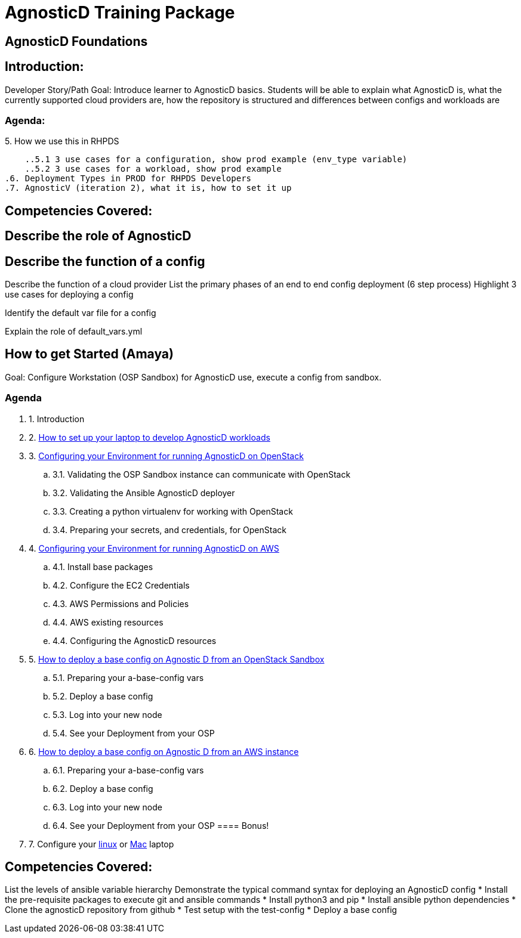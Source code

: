 = AgnosticD Training Package

:toc:

== AgnosticD Foundations

== Introduction: 
Developer Story/Path
Goal: Introduce learner to AgnosticD basics. Students will be able to explain what AgnosticD is, what the currently supported cloud providers are, how the repository is structured and differences between configs and workloads are

=== Agenda: 
.1. What is AgnosticD
.2. Introduction Story and Ramifications
.3. What is a Cloud Provider
.4. What is a config, what is an infra-role, what is a ocp-workload role.
.5. How we use this in RHPDS
    ..5.1 3 use cases for a configuration, show prod example (env_type variable)
    ..5.2 3 use cases for a workload, show prod example
.6. Deployment Types in PROD for RHPDS Developers
.7. AgnosticV (iteration 2), what it is, how to set it up

== Competencies Covered:

== Describe the role of AgnosticD

== Describe the function of a config

Describe the function of a cloud provider
List the primary phases of an end to end config deployment (6 step process)
Highlight 3 use cases for deploying a config

Identify the default var file for a config

Explain the role of default_vars.yml


== How to get Started (Amaya)
Goal: Configure Workstation (OSP Sandbox) for AgnosticD use, execute a config from sandbox.

=== Agenda

. 1. Introduction
. 2. link:../training/02_Getting_Started/02_config_your_environment.adoc[How to set up your laptop to develop AgnosticD workloads]
. 3. link:../training/02_Getting_Started/03_config_env_osp.adoc[Configuring your Environment for running AgnosticD on OpenStack]
    .. 3.1. Validating the OSP Sandbox instance can communicate with OpenStack
    .. 3.2. Validating the Ansible AgnosticD deployer
    .. 3.3. Creating a python virtualenv for working with OpenStack
    .. 3.4. Preparing your secrets, and credentials, for OpenStack
. 4. link:../training/02_Getting_Started/04_config_env_aws.adoc[Configuring your Environment for running AgnosticD on AWS]
    .. 4.1. Install base packages
    .. 4.2. Configure the EC2 Credentials
    .. 4.3. AWS Permissions and Policies
    .. 4.4. AWS existing resources
    .. 4.4. Configuring the AgnosticD resources
. 5. link:../training/02_Getting_Started/06_deploying_a_base_config_osp.adoc[How to deploy a base config on Agnostic D from an OpenStack Sandbox]
    .. 5.1. Preparing your a-base-config vars
    .. 5.2. Deploy a base config
    .. 5.3. Log into your new node
    .. 5.4. See your Deployment from your OSP
. 6. link:../training/02_Getting_Started/07_deploying_a_base_config_aws.adoc[How to deploy a base config on Agnostic D from an AWS instance]
    .. 6.1. Preparing your a-base-config vars
    .. 6.2. Deploy a base config
    .. 6.3. Log into your new node
    .. 6.4. See your Deployment from your OSP
==== Bonus!
. 7. Configure your link:link:../training/02_Getting_Started/config_your_linux.adoc[linux] or link:../training/02_Getting_Started/configure_your_mac.adoc[Mac] laptop

== Competencies Covered:
List the levels of ansible variable hierarchy
Demonstrate the typical command syntax for deploying an AgnosticD config
* Install the pre-requisite packages to execute git and ansible commands
* Install python3 and pip
* Install ansible python dependencies
* Clone the agnosticD repository from github
* Test setup with the test-config
* Deploy a base config
